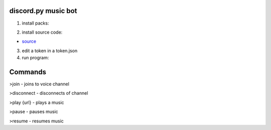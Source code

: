 discord.py music bot
==========

1. install packs:


.. code:: sh
    # 1. discord.py
    py -3 -m pip install -U discord.py[voice]
    
    # 2. PyNaCl
    py -3 -m pip install -U PyNaCl


2. install source code:

- `source <https://raw.githubusercontent.com/koperkowice/music_bot/main/main.py>`_


3. edit a token in a token.json

4. run program:

.. code:: sh
    py -3 main.py


Commands
==========

>join - joins to voice channel

>disconnect - disconnects of channel

>play {url} - plays a music

>pause - pauses music

>resume - resumes music
